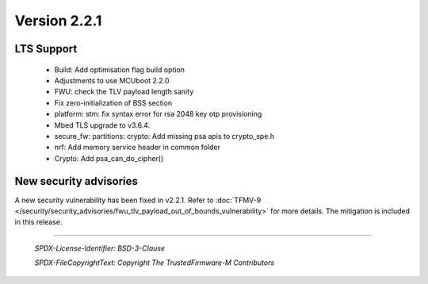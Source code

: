 *************
Version 2.2.1
*************

LTS Support
===========

  - Build: Add optimisation flag build option
  - Adjustments to use MCUboot 2.2.0
  - FWU: check the TLV payload length sanity
  - Fix zero-initialization of BSS section
  - platform: stm: fix syntax error for rsa 2048 key otp provisioning
  - Mbed TLS upgrade to v3.6.4.
  - secure_fw: partitions: crypto: Add missing psa apis to crypto_spe.h
  - nrf: Add memory service header in common folder
  - Crypto: Add psa_can_do_cipher()

New security advisories
=======================

A new security vulnerability has been fixed in v2.2.1.
Refer to :doc:`TFMV-9 </security/security_advisories/fwu_tlv_payload_out_of_bounds_vulnerability>` for more details.
The mitigation is included in this release.

--------------

 *SPDX-License-Identifier: BSD-3-Clause*

 *SPDX-FileCopyrightText: Copyright The TrustedFirmware-M Contributors*
